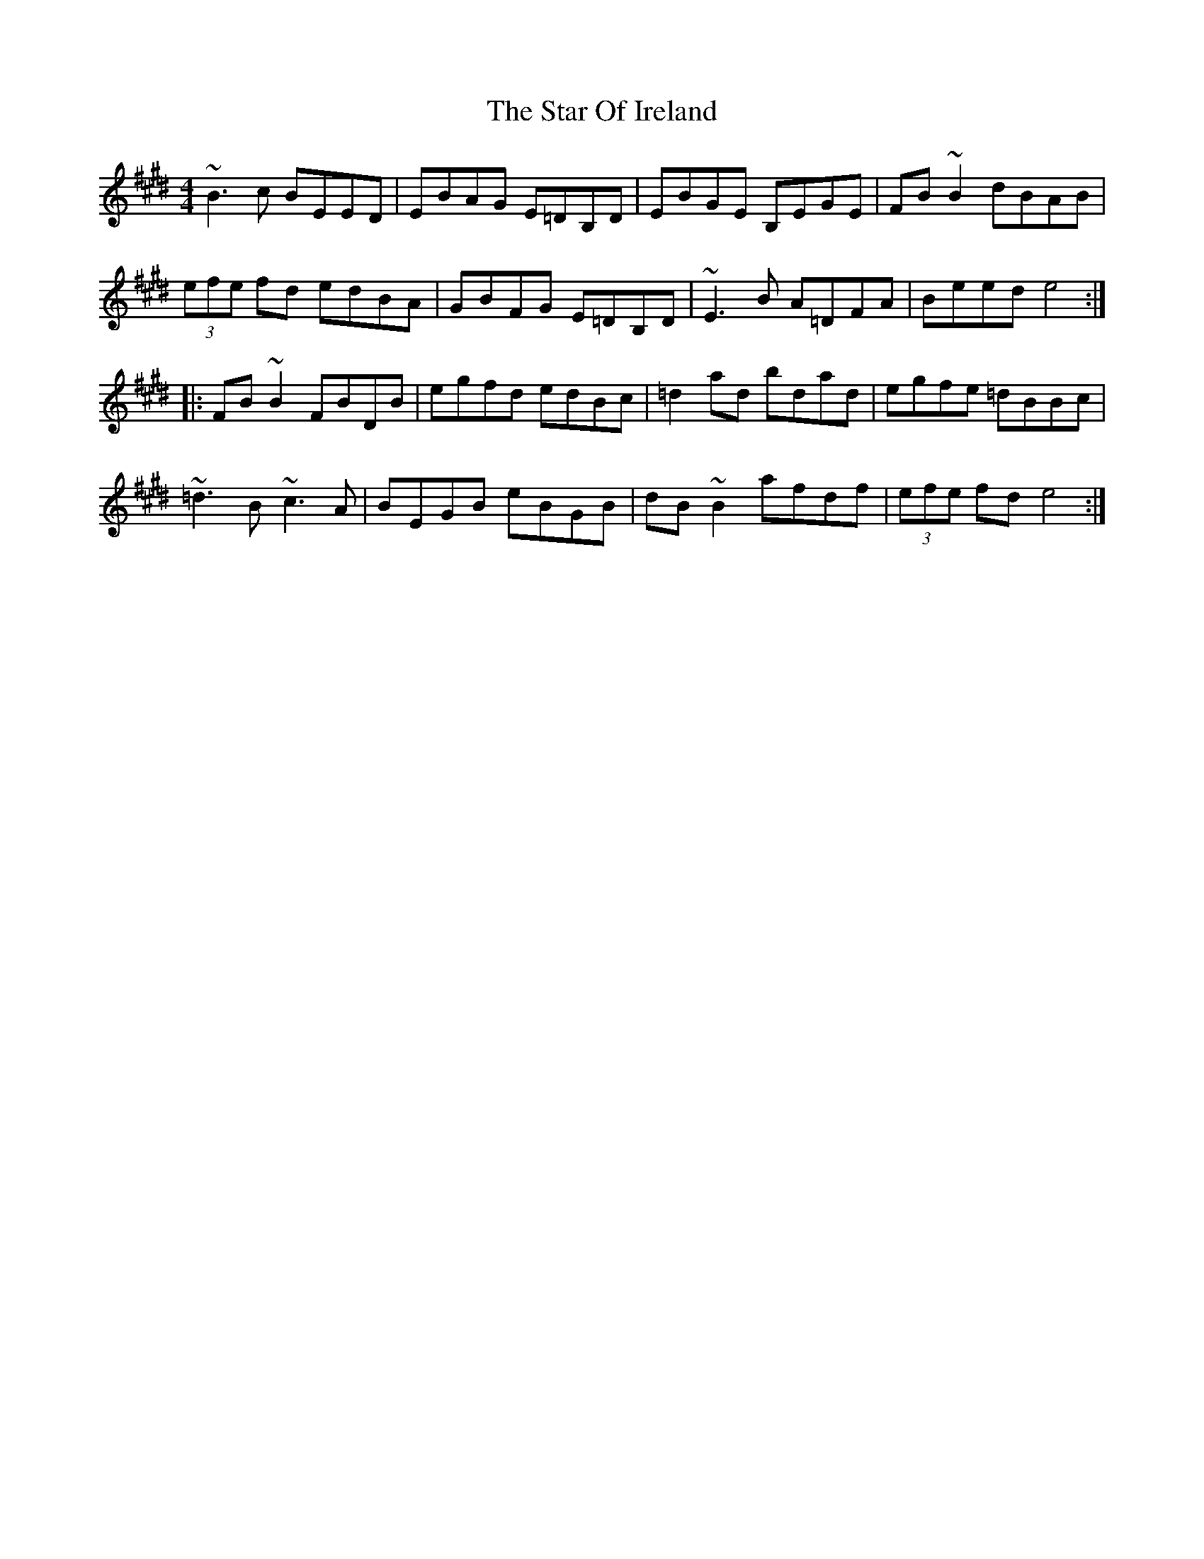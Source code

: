 X: 38386
T: Star Of Ireland, The
R: reel
M: 4/4
K: Emajor
~B3c BEED|EBAG E=DB,D|EBGE B,EGE|FB~B2 dBAB|
(3efe fd edBA|GBFG E=DB,D|~E3B A=DFA|Beed e4:|
|:FB~B2 FBDB|egfd edBc|=d2ad bdad|egfe =dBBc|
~=d3B ~c3A|BEGB eBGB|dB~B2 afdf|(3efe fd e4:|

